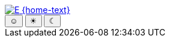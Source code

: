 [subs=attributes]
++++
<div class="hero-head">
<nav class="navbar mx-3 my-3">
<div class="navbar-brand">
	<a class="navbar-item" href="{home-url}"> <img src="{home-img}" alt="E" /> {home-text}</a>
</div>
<div class="navbar-menu">
	<div class="navbar-end">
		<div class="buttons are-small has-addons mr-4">
			<button class="button is-selected is-success" data-theme-system><span class="theme-icon">☺</span></button>
			<button class="button" data-theme-light><span class="theme-icon">☀</span></button>
			<button class="button" data-theme-dark><span class="theme-icon">☾</span></button>
		</div>
	</div>
</div>
</nav>
</div>
<script type="text/javascript">
//<![CDATA[
const dt_system = document.querySelector("[data-theme-system]");
const dt_light = document.querySelector("[data-theme-light]");
const dt_dark = document.querySelector("[data-theme-dark]");
const dt_on = "button is-selected is-success";
const dt_off = "button";
const dt_theme = localStorage.getItem("theme");
dt_system.setAttribute("class", dt_theme === null ? dt_on : dt_off);
dt_light.setAttribute("class", dt_theme === "light" ? dt_on : dt_off);
dt_dark.setAttribute("class", dt_theme === "dark" ? dt_on : dt_off);
document.querySelector("html").setAttribute("data-theme", dt_theme);
dt_system.addEventListener("click", () => {
	document.querySelector("html").setAttribute("data-theme", null);
	dt_system.setAttribute("class", dt_on);
	dt_light.setAttribute("class", dt_off);
	dt_dark.setAttribute("class", dt_off);
	localStorage.removeItem("theme");
});
dt_light.addEventListener("click", () => {
	document.querySelector("html").setAttribute("data-theme", "light");
	dt_system.setAttribute("class", dt_off);
	dt_light.setAttribute("class", dt_on);
	dt_dark.setAttribute("class", dt_off);
	localStorage.setItem("theme", "light");
});
dt_dark.addEventListener("click", () => {
	document.querySelector("html").setAttribute("data-theme", "dark");
	dt_system.setAttribute("class", dt_off);
	dt_light.setAttribute("class", dt_off);
	dt_dark.setAttribute("class", dt_on);
	localStorage.setItem("theme", "dark");
});
//]]>
</script>
++++
